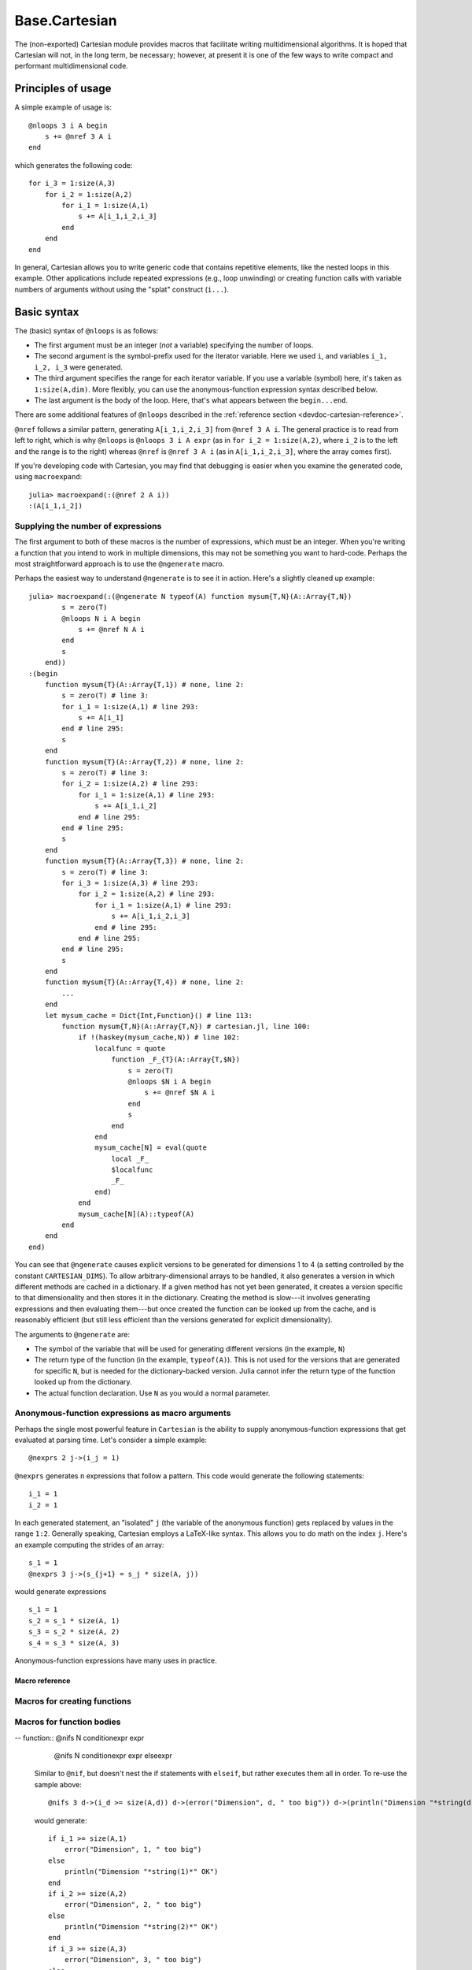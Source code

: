 .. module:: Base.Cartesian

.. _devdocs-cartesian:

Base.Cartesian
==============

The (non-exported) Cartesian module provides macros that facilitate
writing multidimensional algorithms. It is hoped that Cartesian will
not, in the long term, be necessary; however, at present it is one of
the few ways to write compact and performant multidimensional code.


Principles of usage
-------------------

A simple example of usage is::

    @nloops 3 i A begin
        s += @nref 3 A i
    end

which generates the following code::

    for i_3 = 1:size(A,3)
        for i_2 = 1:size(A,2)
	    for i_1 = 1:size(A,1)
                s += A[i_1,i_2,i_3]
	    end
	end
    end

In general, Cartesian allows you to write generic code that contains
repetitive elements, like the nested loops in this example.  Other
applications include repeated expressions (e.g., loop unwinding) or
creating function calls with variable numbers of arguments without using
the "splat" construct (``i...``).

Basic syntax
------------

The (basic) syntax of ``@nloops`` is as follows:

-  The first argument must be an integer (*not* a variable) specifying
   the number of loops.
-  The second argument is the symbol-prefix used for the iterator
   variable. Here we used ``i``, and variables ``i_1, i_2, i_3`` were
   generated.
-  The third argument specifies the range for each iterator variable. If
   you use a variable (symbol) here, it's taken as ``1:size(A,dim)``.
   More flexibly, you can use the anonymous-function expression syntax
   described below.
-  The last argument is the body of the loop. Here, that's what appears
   between the ``begin...end``.

There are some additional features of ``@nloops`` described in the
:ref:`reference section <devdoc-cartesian-reference>`.

``@nref`` follows a similar pattern, generating ``A[i_1,i_2,i_3]`` from
``@nref 3 A i``. The general practice is to read from left to right,
which is why ``@nloops`` is ``@nloops 3 i A expr`` (as in
``for i_2 = 1:size(A,2)``, where ``i_2`` is to the left and the range is
to the right) whereas ``@nref`` is ``@nref 3 A i`` (as in
``A[i_1,i_2,i_3]``, where the array comes first).

If you're developing code with Cartesian, you may find that debugging is
easier when you examine the generated code, using ``macroexpand``::

    julia> macroexpand(:(@nref 2 A i))
    :(A[i_1,i_2])


Supplying the number of expressions
^^^^^^^^^^^^^^^^^^^^^^^^^^^^^^^^^^^

The first argument to both of these macros is the number of
expressions, which must be an integer. When you're writing a function
that you intend to work in multiple dimensions, this may not be
something you want to hard-code.  Perhaps the most straightforward
approach is to use the ``@ngenerate`` macro.

Perhaps the easiest way to understand ``@ngenerate`` is to see it in
action.  Here's a slightly cleaned up example::

    julia> macroexpand(:(@ngenerate N typeof(A) function mysum{T,N}(A::Array{T,N})
            s = zero(T)
            @nloops N i A begin
                s += @nref N A i
            end
            s
        end))
    :(begin
        function mysum{T}(A::Array{T,1}) # none, line 2:
            s = zero(T) # line 3:
            for i_1 = 1:size(A,1) # line 293:
                s += A[i_1]
            end # line 295:
            s
        end
        function mysum{T}(A::Array{T,2}) # none, line 2:
            s = zero(T) # line 3:
            for i_2 = 1:size(A,2) # line 293:
                for i_1 = 1:size(A,1) # line 293:
                    s += A[i_1,i_2]
                end # line 295:
            end # line 295:
            s
        end
        function mysum{T}(A::Array{T,3}) # none, line 2:
            s = zero(T) # line 3:
            for i_3 = 1:size(A,3) # line 293:
                for i_2 = 1:size(A,2) # line 293:
                    for i_1 = 1:size(A,1) # line 293:
                        s += A[i_1,i_2,i_3]
                    end # line 295:
                end # line 295:
            end # line 295:
            s
        end
        function mysum{T}(A::Array{T,4}) # none, line 2:
            ...
        end
        let mysum_cache = Dict{Int,Function}() # line 113:
            function mysum{T,N}(A::Array{T,N}) # cartesian.jl, line 100:
                if !(haskey(mysum_cache,N)) # line 102:
                    localfunc = quote
		        function _F_{T}(A::Array{T,$N})
                            s = zero(T)
                            @nloops $N i A begin
                                s += @nref $N A i
                            end
                            s
                        end
                    end
		    mysum_cache[N] = eval(quote
                        local _F_
                        $localfunc
                        _F_
                    end)
                end
                mysum_cache[N](A)::typeof(A)
            end
        end
    end)

You can see that ``@ngenerate`` causes explicit versions to be
generated for dimensions 1 to 4 (a setting controlled by the constant
``CARTESIAN_DIMS``).  To allow arbitrary-dimensional arrays to be
handled, it also generates a version in which different methods are
cached in a dictionary.  If a given method has not yet been generated,
it creates a version specific to that dimensionality and then stores
it in the dictionary.  Creating the method is slow---it involves
generating expressions and then evaluating them---but once created the
function can be looked up from the cache, and is reasonably efficient
(but still less efficient than the versions generated for explicit
dimensionality).

The arguments to ``@ngenerate`` are:

- The symbol of the variable that will be used for generating
  different versions (in the example, ``N``)
- The return type of the function (in the example,
  ``typeof(A)``). This is not used for the versions that are generated
  for specific ``N``, but is needed for the dictionary-backed
  version.  Julia cannot infer the return type of the function looked
  up from the dictionary.
- The actual function declaration.  Use ``N`` as you would a normal
  parameter.


Anonymous-function expressions as macro arguments
^^^^^^^^^^^^^^^^^^^^^^^^^^^^^^^^^^^^^^^^^^^^^^^^^

Perhaps the single most powerful feature in ``Cartesian`` is the
ability to supply anonymous-function expressions that get evaluated at
parsing time.  Let's consider a simple example::

    @nexprs 2 j->(i_j = 1)

``@nexprs`` generates ``n`` expressions that follow a pattern. This
code would generate the following statements::

    i_1 = 1
    i_2 = 1

In each generated statement, an "isolated" ``j`` (the variable of the
anonymous function) gets replaced by values in the range ``1:2``.
Generally speaking, Cartesian employs a LaTeX-like syntax.  This
allows you to do math on the index ``j``.  Here's an example computing
the strides of an array::

    s_1 = 1
    @nexprs 3 j->(s_{j+1} = s_j * size(A, j))

would generate expressions
::

    s_1 = 1
    s_2 = s_1 * size(A, 1)
    s_3 = s_2 * size(A, 2)
    s_4 = s_3 * size(A, 3)

Anonymous-function expressions have many uses in practice.

.. _devdoc-cartesian-reference:

Macro reference
~~~~~~~~~~~~~~~

Macros for creating functions
^^^^^^^^^^^^^^^^^^^^^^^^^^^^^

.. function:: @ngenerate Nsym returntypeexpr functiondeclexpr

    Generate versions of a function for different values of ``Nsym``.

.. function:: @nsplat Nsym functiondeclexpr
              @nsplat Nsym dimrange functiondeclexpr

    Generate explicit versions of a function for different numbers of
    arguments.  For example::

        @nsplat N 2:3 absgetindex(A, I::NTuple{N,Real}...) = abs(getindex(A, I...))

    generates::

        absgetindex(A, I_1::Real, I_2::Real) = abs(getindex(A, I_1, I_2))
        absgetindex(A, I_1::Real, I_2::Real, I_3::Real) = abs(getindex(A, I_1, I_2, I_3))


Macros for function bodies
^^^^^^^^^^^^^^^^^^^^^^^^^^

.. function:: @nloops N itersym rangeexpr bodyexpr
              @nloops N itersym rangeexpr preexpr bodyexpr
              @nloops N itersym rangeexpr preexpr postexpr bodyexpr

    Generate ``N`` nested loops, using ``itersym`` as the prefix for
    the iteration variables. ``rangeexpr`` may be an
    anonymous-function expression, or a simple symbol ``var`` in which
    case the range is ``1:size(var,d)`` for dimension ``d``.

    Optionally, you can provide "pre" and "post" expressions. These
    get executed first and last, respectively, in the body of each
    loop. For example,
    ::

        @nloops 2 i A d->j_d=min(i_d,5) begin
            s += @nref 2 A j
        end

    would generate
    ::

        for i_2 = 1:size(A, 2)
            j_2 = min(i_2, 5)
            for i_1 = 1:size(A, 1)
                j_1 = min(i_1, 5)
                s += A[j_1,j_2]
            end
        end

    If you want just a post-expression, supply
    ``nothing`` for the pre-expression. Using parenthesis and
    semicolons, you can supply multi-statement expressions.

.. function:: @nref N A indexexpr

    Generate expressions like ``A[i_1,i_2,...]``.  ``indexexpr`` can
    either be an iteration-symbol prefix, or an anonymous-function
    expression.

.. function:: @nexprs N expr

    Generate ``N`` expressions. ``expr`` should be an
    anonymous-function expression.

.. function:: @ntuple N expr

    Generates an ``N``-tuple.  ``@ntuple 2 i`` would generate ``(i_1, i_2)``, and ``@ntuple 2 k->k+1`` would generate ``(2,3)``.

.. function:: @nall N expr

    ``@nall 3 d->(i_d > 1)`` would generate the expression
    ``(i_1 > 1 && i_2 > 1 && i_3 > 1)``. This can be convenient for
    bounds-checking.

.. function:: @nif N conditionexpr expr
              @nif N conditionexpr expr elseexpr

    Generates a sequence of ``if ... elseif ... else ... end`` statements. For example::

        @nif 3 d->(i_d >= size(A,d)) d->(error("Dimension ", d, " too big")) d->println("All OK")

    would generate::

        if i_1 > size(A, 1)
	    error("Dimension ", 1, " too big")
        elseif i_2 > size(A, 2)
	    error("Dimension ", 2, " too big")
        else
	    println("All OK")
	end

-- function:: @nifs N conditionexpr expr
              @nifs N conditionexpr expr elseexpr

    Similar to ``@nif``, but doesn't nest the if statements with ``elseif``, but
    rather executes them all in order. To re-use the sample above::

        @nifs 3 d->(i_d >= size(A,d)) d->(error("Dimension", d, " too big")) d->(println("Dimension "*string(d)*" OK"))

    would generate::

        if i_1 >= size(A,1)
            error("Dimension", 1, " too big")
        else
            println("Dimension "*string(1)*" OK")
        end
        if i_2 >= size(A,2)
            error("Dimension", 2, " too big")
        else
            println("Dimension "*string(2)*" OK")
        end
        if i_3 >= size(A,3)
            error("Dimension", 3, " too big")
        else
            println("Dimension "*string(3)*" OK")
        end

Frequently asked questions
^^^^^^^^^^^^^^^^^^^^^^^^^^


I got an error ``ERROR: N not defined`` when using ``@ngenerate``. Why?
~~~~~~~~~~~~~~~~~~~~~~~~~~~~~~~~~~~~~~~~~~~~~~~~~~~~~~~~~~~~~~~~~~~~~~~

Most likely you forgot to define your function with ``N`` as a type parameter, e.g., ``@ngenerate N returntype myfunc{N}(...)``.
